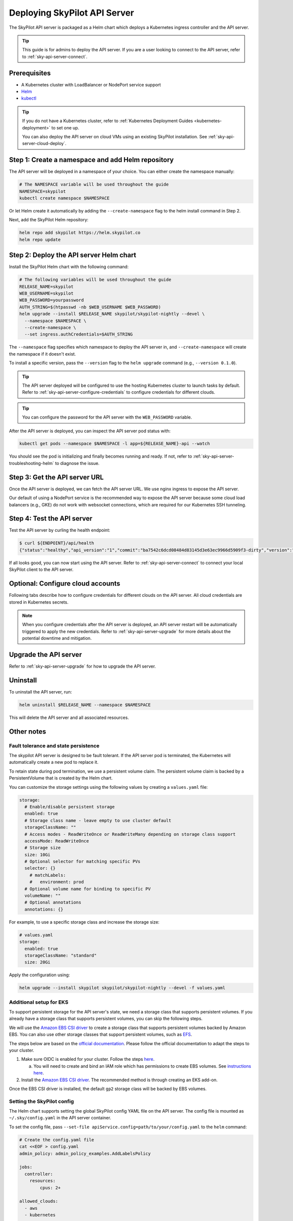 .. _sky-api-server-deploy:

Deploying SkyPilot API Server
==============================

The SkyPilot API server is packaged as a Helm chart which deploys a Kubernetes ingress controller and the API server.

.. tip::

    This guide is for admins to deploy the API server. If you are a user looking to connect to the API server, refer to  :ref:`sky-api-server-connect`.

Prerequisites
-------------

* A Kubernetes cluster with LoadBalancer or NodePort service support
* `Helm <https://helm.sh/docs/intro/install/>`_
* `kubectl <https://kubernetes.io/docs/tasks/tools/>`_

.. tip::

    If you do not have a Kubernetes cluster, refer to :ref:`Kubernetes Deployment Guides <kubernetes-deployment>` to set one up.

    You can also deploy the API server on cloud VMs using an existing SkyPilot installation. See :ref:`sky-api-server-cloud-deploy`.

Step 1: Create a namespace and add Helm repository
--------------------------------------------------

The API server will be deployed in a namespace of your choice. You can either create the namespace manually:

.. code-block:: bash

    # The NAMESPACE variable will be used throughout the guide
    NAMESPACE=skypilot
    kubectl create namespace $NAMESPACE

Or let Helm create it automatically by adding the ``--create-namespace`` flag to the helm install command in Step 2.

Next, add the SkyPilot Helm repository:

.. code-block:: bash

    helm repo add skypilot https://helm.skypilot.co
    helm repo update

.. _sky-api-server-helm-deploy-command:

Step 2: Deploy the API server Helm chart
----------------------------------------

Install the SkyPilot Helm chart with the following command:

..
   Note that helm requires --devel flag to use any version marked with pre-release flags (e.g., 1.0.0-dev.YYYYMMDD in our versioning).
   TODO: We should add a tab for stable release and a tab for nightly release once we have a stable release with API server.

.. code-block:: bash

    # The following variables will be used throughout the guide
    RELEASE_NAME=skypilot
    WEB_USERNAME=skypilot
    WEB_PASSWORD=yourpassword
    AUTH_STRING=$(htpasswd -nb $WEB_USERNAME $WEB_PASSWORD)
    helm upgrade --install $RELEASE_NAME skypilot/skypilot-nightly --devel \
      --namespace $NAMESPACE \
      --create-namespace \
      --set ingress.authCredentials=$AUTH_STRING

The ``--namespace`` flag specifies which namespace to deploy the API server in, and ``--create-namespace`` will create the namespace if it doesn't exist.

To install a specific version, pass the ``--version`` flag to the ``helm upgrade`` command (e.g., ``--version 0.1.0``).

.. tip::

    The API server deployed will be configured to use the hosting Kubernetes cluster to launch tasks by default. Refer to :ref:`sky-api-server-configure-credentials` to configure credentials for different clouds.

.. tip::

    You can configure the password for the API server with the ``WEB_PASSWORD`` variable.

.. dropdown:: Use existing basic auth credentials

    If you already have a Kubernetes secret containing basic auth credentials, you can use it directly by setting ``ingress.authSecret`` instead of ``ingress.authCredentials``:

    .. code-block:: bash

        helm upgrade --install skypilot skypilot/skypilot-nightly --devel \
          --namespace $NAMESPACE \
          --create-namespace \
          --set ingress.authSecret=my-existing-auth-secret

    The secret must be in the same namespace as the API server and must contain a key named ``auth`` with the basic auth credentials in htpasswd format.

After the API server is deployed, you can inspect the API server pod status with:

.. code-block:: bash

    kubectl get pods --namespace $NAMESPACE -l app=${RELEASE_NAME}-api --watch

You should see the pod is initializing and finally becomes running and ready. If not, refer to :ref:`sky-api-server-troubleshooting-helm` to diagnose the issue.

.. _sky-get-api-server-url:

Step 3: Get the API server URL
------------------------------

Once the API server is deployed, we can fetch the API server URL. We use nginx ingress to expose the API server.

Our default of using a NodePort service is the recommended way to expose the API server because some cloud load balancers (e.g., GKE) do not work with websocket connections, which are required for our Kubernetes SSH tunneling.

.. tab-set::

    .. tab-item:: LoadBalancer (Default)
        :sync: loadbalancer-tab

        Fetch the ingress controller URL:

        .. code-block:: console

            $ HOST=$(kubectl get svc ${RELEASE_NAME}-ingress-nginx-controller --namespace $NAMESPACE -o jsonpath='{.status.loadBalancer.ingress[0].ip}')
            $ ENDPOINT=http://${WEB_USERNAME}:${WEB_PASSWORD}@${HOST}
            $ echo $ENDPOINT
            http://skypilot:yourpassword@1.1.1.1

        .. tip::

            If you're using a Kubernetes cluster without LoadBalancer support, you may get an empty IP address in the output above.
            In that case, use the NodePort option instead.

        .. tip::

            For fine-grained control over the LoadBalancer service, refer to the `helm values of ingress-nginx <https://artifacthub.io/packages/helm/ingress-nginx/ingress-nginx#values>`_. Note that all values should be put under ``ingress-nginx.`` prefix since the ingress-nginx chart is installed as a subchart.

    .. tab-item:: NodePort
        :sync: nodeport-tab

        1. Select two ports on your nodes that are not in use and allow network inbound traffic to them. 30050 and 30051 will be used in this example.

        2. Upgrade the API server to use NodePort, and set the node ports to the selected ports:

        .. code-block:: bash

            $ helm upgrade --namespace $NAMESPACE $RELEASE_NAME skypilot/skypilot-nightly --devel \
              --set ingress-nginx.controller.service.type=NodePort \
              --set ingress-nginx.controller.service.nodePorts.http=30050 \
              --set ingress-nginx.controller.service.nodePorts.https=30051

        3. Fetch the ingress controller URL with:

        .. code-block:: console

            $ NODE_PORT=$(kubectl get svc ${RELEASE_NAME}-ingress-controller-np --namespace $NAMESPACE -o jsonpath='{.spec.ports[?(@.name=="http")].nodePort}')
            $ NODE_IP=$(kubectl get nodes -o jsonpath='{ $.items[0].status.addresses[?(@.type=="ExternalIP")].address }')
            $ ENDPOINT=http://${WEB_USERNAME}:${WEB_PASSWORD}@${NODE_IP}:${NODE_PORT}
            $ echo $ENDPOINT
            http://skypilot:yourpassword@1.1.1.1:30050

        .. tip::

            You can also omit ``ingress-nginx.controller.service.nodePorts.http`` and ``ingress-nginx.controller.service.nodePorts.https`` to use random ports in the NodePort range (default 30000-32767). Make sure these ports are open on your nodes if you do so.

        .. tip::

            To avoid frequent IP address changes on nodes by your cloud provider, you can attach a static IP address to your nodes (`instructions for GKE <https://cloud.google.com/compute/docs/ip-addresses/configure-static-external-ip-address>`_) and use it as the ``NODE_IP`` in the command above.


Step 4: Test the API server
---------------------------

Test the API server by curling the health endpoint:

.. code-block:: console

    $ curl ${ENDPOINT}/api/health
    {"status":"healthy","api_version":"1","commit":"ba7542c6dcd08484d83145d3e63ec9966d5909f3-dirty","version":"1.0.0-dev0"}

If all looks good, you can now start using the API server. Refer to :ref:`sky-api-server-connect` to connect your local SkyPilot client to the API server.

.. _sky-api-server-configure-credentials:

Optional: Configure cloud accounts
----------------------------------

Following tabs describe how to configure credentials for different clouds on the API server. All cloud credentials are stored in Kubernetes secrets.

.. note::

    When you configure credentials after the API server is deployed, an API server restart will be automatically triggered to apply the new credentials. Refer to :ref:`sky-api-server-upgrade` for more details about the potential downtime and mitigation.

.. tab-set::

    .. tab-item:: Kubernetes
        :sync: kubernetes-creds-tab

        By default, SkyPilot API server is granted permissions to use its hosting Kubernetes cluster and will launch tasks in the same namespace as the API server:

        * To disable using the hosting Kubernetes cluster, set ``kubernetesCredentials.useApiServerCluster=false`` in the Helm chart values.
        * To use a different namespace for tasks, set ``kubernetesCredentials.inclusterNamespace=<namespace>`` in the Helm chart values.

        .. tip::

            The default permissions granted to the API server works out of box. For further hardening, you can refer to :ref:`Setting minimum permissions in helm deployment <minimum-permissions-in-helm>` to understand the permissions and how to customize them.

        To authenticate to other clusters, first create a Kubernetes secret with the kubeconfig file with :ref:`necessary permissions <cloud-permissions-kubernetes>`:

        .. code-block:: bash

            kubectl create secret generic kube-credentials \
              --namespace $NAMESPACE \
              --from-file=config=~/.kube/config


        Once the secret is created, set ``kubernetesCredentials.useKubeconfig=true`` and ``kubernetesCredentials.kubeconfigSecretName`` in the Helm chart values to use the kubeconfig for authentication:

        .. code-block:: bash

            helm upgrade --install skypilot skypilot/skypilot-nightly --devel \
              --namespace $NAMESPACE \
              # keep the Helm chart values set in the previous step
              --reuse-values \
              --set kubernetesCredentials.useKubeconfig=true \
              --set kubernetesCredentials.kubeconfigSecretName=kube-credentials

        .. tip::

            If you are using a kubeconfig file that contains `exec-based authentication <https://kubernetes.io/docs/reference/access-authn-authz/authentication/#configuration>`_ (e.g., GKE's default ``gke-gcloud-auth-plugin`` based authentication), you will need to strip the path information from the ``command`` field in the exec configuration.
            You can use the ``exec_kubeconfig_converter.py`` script to do this.

            .. code-block:: bash

                python -m sky.utils.kubernetes.exec_kubeconfig_converter --input ~/.kube/config --output ~/.kube/config.converted

            Then create the Kubernetes secret with the converted kubeconfig file ``~/.kube/config.converted``.

        To use multiple Kubernetes clusters, you will need to add the context names to ``allowed_contexts`` in the SkyPilot config. An example config file that allows using the hosting Kubernetes cluster and two additional Kubernetes clusters is shown below:

        .. code-block:: yaml

            kubernetes:
              allowed_contexts:
              # The hosting Kubernetes cluster, you cannot set if the hosting is disabled by kubernetesCredentials.useApiServerCluster=false
              - in-cluster
              # The additional Kubernetes context names in the kubeconfig you configured
              - context1
              - context2

        Refer to :ref:`sky-api-server-config` for how to set the SkyPilot config in Helm chart values.

    .. tab-item:: AWS
        :sync: aws-creds-tab

        Make sure you have the access key id and secret access key.

        Create a Kubernetes secret with your AWS credentials:

        .. code-block:: bash

            kubectl create secret generic aws-credentials \
              --namespace $NAMESPACE \
              --from-literal=aws_access_key_id=YOUR_ACCESS_KEY_ID \
              --from-literal=aws_secret_access_key=YOUR_SECRET_ACCESS_KEY

        Replace ``YOUR_ACCESS_KEY_ID`` and ``YOUR_SECRET_ACCESS_KEY`` with your actual AWS credentials.

        Enable AWS credentials by setting ``awsCredentials.enabled=true`` and ``awsCredentials.awsSecretName=aws-credentials`` in the Helm values file.

        .. code-block:: bash

            helm upgrade --install skypilot skypilot/skypilot-nightly --devel \
                --namespace $NAMESPACE \
                # keep the Helm chart values set in the previous step
                --reuse-values \
                --set awsCredentials.enabled=true

        .. dropdown:: Use existing AWS credentials

            You can also set the following values to use a secret that already contains your AWS credentials:

            .. code-block::bash
                # TODO: replace with your secret name and keys in the secret
                helm upgrade --install skypilot skypilot/skypilot-nightly --devel \
                    --namespace $NAMESPACE \
                    --reuse-values \
                    --set awsCredentials.enabled=true \
                    --set awsCredentials.awsSecretName=your_secret_name \
                    --set awsCredentials.accessKeyIdKeyName=aws_access_key_id \
                    --set awsCredentials.secretAccessKeyKeyName=aws_secret_access_key

    .. tab-item:: GCP
        :sync: gcp-creds-tab

        We use service accounts to authenticate with GCP. Refer to :ref:`GCP service account <gcp-service-account>` guide on how to set up a service account.

        Once you have the JSON key for your service account, create a Kubernetes secret to store it:

        .. code-block:: bash

            kubectl create secret generic gcp-credentials \
              --namespace $NAMESPACE \
              --from-file=gcp-cred.json=YOUR_SERVICE_ACCOUNT_JSON_KEY.json

        When installing or upgrading the Helm chart, enable GCP credentials by setting ``gcpCredentials.enabled=true`` and ``gcpCredentials.projectId`` to your project ID:

        .. code-block:: bash

            helm upgrade --install skypilot skypilot/skypilot-nightly --devel \
              --namespace $NAMESPACE \
              # keep the Helm chart values set in the previous step
              --reuse-values \
              --set gcpCredentials.enabled=true \
              --set gcpCredentials.projectId=YOUR_PROJECT_ID

        .. dropdown:: Use existing GCP credentials

            You can also set the following values to use a secret that already contains your GCP credentials:

            .. code-block::bash
                # TODO: replace with your secret name
                helm upgrade --install skypilot skypilot/skypilot-nightly --devel \
                    --namespace $NAMESPACE \
                    --reuse-values \
                    --set gcpCredentials.enabled=true \
                    --set gcpCredentials.gcpSecretName=your_secret_name

    .. tab-item:: Other clouds
        :sync: other-clouds-tab

        You can manually configure the credentials for other clouds by `kubectl exec` into the API server pod after it is deployed and running the relevant :ref:`installation commands<installation>`.

        Note that manually configured credentials will not be persisted across API server restarts.

        Support for configuring other clouds through secrets is coming soon!

Upgrade the API server
-----------------------

Refer to :ref:`sky-api-server-upgrade` for how to upgrade the API server.

Uninstall
---------

To uninstall the API server, run:

.. code-block:: bash

    helm uninstall $RELEASE_NAME --namespace $NAMESPACE

This will delete the API server and all associated resources.

Other notes
-----------

Fault tolerance and state persistence
^^^^^^^^^^^^^^^^^^^^^^^^^^^^^^^^^^^^^

The skypilot API server is designed to be fault tolerant. If the API server pod is terminated, the Kubernetes will automatically create a new pod to replace it.

To retain state during pod termination, we use a persistent volume claim. The persistent volume claim is backed by a PersistentVolume that is created by the Helm chart.

You can customize the storage settings using the following values by creating a ``values.yaml`` file:

.. code-block:: yaml

    storage:
      # Enable/disable persistent storage
      enabled: true
      # Storage class name - leave empty to use cluster default
      storageClassName: ""
      # Access modes - ReadWriteOnce or ReadWriteMany depending on storage class support
      accessMode: ReadWriteOnce
      # Storage size
      size: 10Gi
      # Optional selector for matching specific PVs
      selector: {}
        # matchLabels:
        #   environment: prod
      # Optional volume name for binding to specific PV
      volumeName: ""
      # Optional annotations
      annotations: {}

For example, to use a specific storage class and increase the storage size:

.. code-block:: yaml

    # values.yaml
    storage:
      enabled: true
      storageClassName: "standard"
      size: 20Gi

Apply the configuration using:

.. code-block:: bash

    helm upgrade --install skypilot skypilot/skypilot-nightly --devel -f values.yaml


Additional setup for EKS
^^^^^^^^^^^^^^^^^^^^^^^^

To support persistent storage for the API server's state, we need a storage class that supports persistent volumes. If you already have a storage class that supports persistent volumes, you can skip the following steps.

We will use the `Amazon EBS CSI driver <https://docs.aws.amazon.com/eks/latest/userguide/ebs-csi.html>`_ to create a storage class that supports persistent volumes backed by Amazon EBS. You can also use other storage classes that support persistent volumes, such as `EFS <https://docs.aws.amazon.com/eks/latest/userguide/efs-csi.html>`_.

The steps below are based on the `official documentation <https://docs.aws.amazon.com/eks/latest/userguide/ebs-csi.html>`_. Please follow the official documentation to adapt the steps to your cluster.

1. Make sure OIDC is enabled for your cluster. Follow the steps `here <https://docs.aws.amazon.com/eks/latest/userguide/enable-iam-roles-for-service-accounts.html>`_.

   a. You will need to create and bind an IAM role which has permissions to create EBS volumes. See `instructions here <https://docs.aws.amazon.com/eks/latest/userguide/associate-service-account-role.html>`_.

2. Install the `Amazon EBS CSI driver <https://docs.aws.amazon.com/eks/latest/userguide/ebs-csi.html>`_. The recommended method is through creating an EKS add-on.

Once the EBS CSI driver is installed, the default ``gp2`` storage class will be backed by EBS volumes.

.. _sky-api-server-config:

Setting the SkyPilot config
^^^^^^^^^^^^^^^^^^^^^^^^^^^

The Helm chart supports setting the global SkyPilot config YAML file on the API server. The config file is mounted as ``~/.sky/config.yaml`` in the API server container.

To set the config file, pass ``--set-file apiService.config=path/to/your/config.yaml`` to the ``helm`` command:

.. code-block:: bash

    # Create the config.yaml file
    cat <<EOF > config.yaml
    admin_policy: admin_policy_examples.AddLabelsPolicy

    jobs:
      controller:
        resources:
            cpus: 2+

    allowed_clouds:
      - aws
      - kubernetes

    kubernetes:
      allowed_contexts:
        - my-context
        - my-other-context
    EOF

    # Install the API server with the config file
    helm upgrade --install skypilot skypilot/skypilot-nightly --devel \
      --set-file apiService.config=config.yaml

You can also directly set config values in the ``values.yaml`` file.

Setting an admin policy
^^^^^^^^^^^^^^^^^^^^^^^

The Helm chart supports installing an admin policy before the API server starts.

To do so, set ``apiService.preDeployHook`` to the commands you want to run. For example, to install an admin policy, create a ``values.yaml`` file with the following:

.. code-block:: yaml

    # values.yaml
    apiService:
      preDeployHook: |
       echo "Installing admin policy"
       pip install git+https://github.com/michaelvll/admin-policy-examples

      config: |
        admin_policy: admin_policy_examples.AddLabelsPolicy

Then apply the values.yaml file using the `-f` flag when running the helm upgrade command:

.. code-block:: bash

    helm upgrade --install skypilot skypilot/skypilot-nightly --devel -f values.yaml

.. _minimum-permissions-in-helm:

Setting minimum permissions in helm deployment
^^^^^^^^^^^^^^^^^^^^^^^^^^^^^^^^^^^^^^^^^^^^^^

In helm deployment, a set of default permissions are granted to the API server to access the hosting Kubernetes cluster. You can customize the permissions in the following conditions:

* Reduce the RBAC permissions by using ``kubernetes.remote_identity``: by default, the API server creates a service account and RBAC roles to grant permissions to SkyPilot task Pods. This in turn requires the API server to have permissions to manipulate RBAC roles and service accounts. You can disable this by the following steps:

    1. Refer to :ref:`Setting the SkyPilot config <sky-api-server-config>` to set ``kubernetes.remote_identity`` to the service account of API server, which already has the necessary permissions:

    .. code-block:: yaml

        # TODO: replace ${RELEASE_NAME} with the actual release name in deployment step
        kubernetes:
          remote_identity: ${RELEASE_NAME}-api-sa

    .. note::

        If you also grant external Kubernetes cluster permissions to the API server via ``kubernetesCredentials.useKubeconfig``, the same service account with enough permissions must be prepared in these Kubernetes clusters manually.

    2. Set ``rbac.manageRbacPolicies=false`` in helm valuesto disable the RBAC policies:

    .. code-block:: bash

        helm upgrade --install skypilot skypilot/skypilot-nightly --devel --reuse-values \
          --set rbac.manageRbacPolicies=false

* If your use case does not require object storage mounting, you can disable the permissions to manage SkyPilot system components by setting ``rbac.manageSystemComponents=false``:

    .. code-block:: bash

        helm upgrade --install skypilot skypilot/skypilot-nightly --devel --reuse-values \
          --set rbac.manageSystemComponents=false

If you want to use an existing service account and permissions that meet the :ref:`minimum permissions required for SkyPilot<k8s-permissions>` instead of the one managed by Helm, you can disable the creation of RBAC policies and specify the service account name to use:

.. code-block:: bash

    helm upgrade --install skypilot skypilot/skypilot-nightly --devel --reuse-values \
      --set rbac.create=false \
      --set rbac.serviceAccountName=my-existing-service-account

.. _sky-migrate-legacy-service:

Migrate from legacy NodePort service
^^^^^^^^^^^^^^^^^^^^^^^^^^^^^^^^^^^^

If you are upgrading from an early 0.8.0 nightly with a previously deployed NodePort service (named ``${RELEASE_NAME}-ingress-controller-np``), an error will be raised to ask for migration. In addition, a new service will be created to expose the API server (using ``LoadBalancer`` service type by default). You can choose any of the following options to proceed the upgrade process based on your needs:

- Keep the legacy NodePort service and gradually migrate to the new LoadBalancer service:

  Add ``--set ingress.nodePortEnabled=true`` to your ``helm upgrade`` command to keep the legacy NodePort service. Existing clients can continue to use the previous NodePort service. After all clients have been migrated to the new service, you can disable the legacy NodePort service by adding ``--set ingress.nodePortEnabled=false`` to the ``helm upgrade`` command.

- Disable the legacy NodePort service:

  Add ``--set ingress.nodePortEnabled=false`` to your ``helm upgrade`` command to disable the legacy NodePort service. Clients will need to use the new service to connect to the API server.

.. note::

    Make sure there is no clients using the NodePort service before disabling it.

.. note::

    Refer to :ref:`sky-get-api-server-url` for how to customize and/or connect to the new service.

.. _sky-api-server-cloud-deploy:

Alternative: Deploy on cloud VMs
--------------------------------

.. note::

    VM deployment does not offer failover and graceful upgrading supports. We recommend to use Helm deployment :ref:`sky-api-server-deploy` in production environments.

You can also deploy the API server directly on cloud VMs using an existing SkyPilot installation.

Step 1: Use SkyPilot to deploy the API server on a cloud VM
^^^^^^^^^^^^^^^^^^^^^^^^^^^^^^^^^^^^^^^^^^^^^^^^^^^^^^^^^^^

Write the SkyPilot API server YAML file and use ``sky launch`` to deploy the API server:

.. Do not use ``console`` here because that will break the indentation of the YAML file during copy paste.

.. code-block:: bash

    # Write the YAML to a file
    cat <<EOF > skypilot-api-server.yaml
    resources:
      cpus: 8+
      memory: 16+
      ports: 46580
      image_id: docker:berkeleyskypilot/skypilot-nightly:latest

    run: |
      sky api start --deploy
    EOF

    # Deploy the API server
    sky launch -c api-server skypilot-api-server.yaml

Step 2: Get the API server URL
^^^^^^^^^^^^^^^^^^^^^^^^^^^^^^

Once the API server is deployed, you can fetch the API server URL with:

.. code-block:: console

    $ sky status --endpoint 46580 api-server
    http://a.b.c.d:46580


Test the API server by curling the health endpoint:

.. code-block:: console

    $ curl ${ENDPOINT}/health
    SkyPilot API Server: Healthy

If all looks good, you can now start using the API server. Refer to :ref:`sky-api-server-connect` to connect your local SkyPilot client to the API server.

.. note::

    API server deployment using the above YAML does not have any authentication by default. We recommend adding a authentication layer (e.g., nginx reverse proxy) or using the :ref:`SkyPilot helm chart <sky-api-server-deploy>` on a Kubernetes cluster for a more secure deployment.

.. tip::

    If you are installing SkyPilot API client in the same environment, we recommend using a different python environment (venv, conda, etc.) to avoid conflicts with the SkyPilot installation used to deploy the API server.
